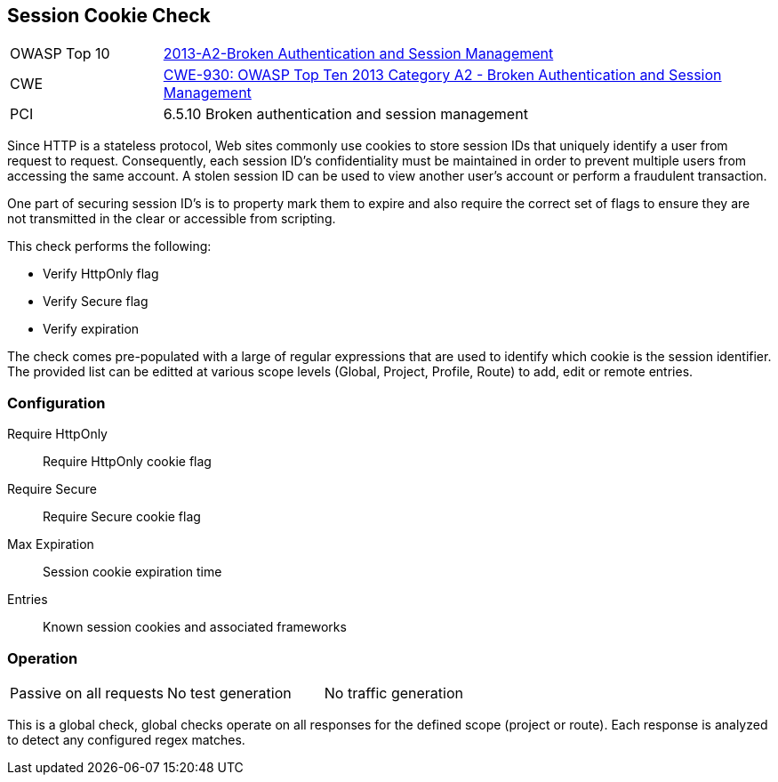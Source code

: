 [[Check_SessionCookie]]
== Session Cookie Check

[cols="1,4"]
|====
| OWASP Top 10 | link:https://www.owasp.org/index.php/Top_10_2013-A6-Sensitive_Data_Exposure[2013-A2-Broken Authentication and Session Management]
| CWE | link:https://www.owasp.org/index.php/Top_10_2013-A2-Broken_Authentication_and_Session_Management[CWE-930: OWASP Top Ten 2013 Category A2 - Broken Authentication and Session Management] +
| PCI | 6.5.10 Broken authentication and session management
|====

Since HTTP is a stateless protocol, Web sites commonly use cookies to store session 
IDs that uniquely identify a user from request to request. Consequently, each 
session ID's confidentiality must be maintained in order to prevent multiple users 
from accessing the same account. A stolen session ID can be used to view another 
user's account or perform a fraudulent transaction.

One part of securing session ID's is to property mark them to expire and also require
the correct set of flags to ensure they are not transmitted in the clear or accessible
from scripting.

This check performs the following:

* Verify HttpOnly flag
* Verify Secure flag
* Verify expiration

The check comes pre-populated with a large of regular expressions that are used
to identify which cookie is the session identifier.
The provided list can be editted at various scope levels (Global, Project, Profile, Route) to 
add, edit or remote entries.

=== Configuration

Require HttpOnly:: Require HttpOnly cookie flag
Require Secure:: Require Secure cookie flag
Max Expiration:: Session cookie expiration time
Entries:: Known session cookies and associated frameworks

=== Operation

|====
| Passive on all requests | No test generation | No traffic generation
|====

This is a global check, global checks operate on all responses for the defined scope
(project or route).  Each response is analyzed to detect any configured regex matches.

